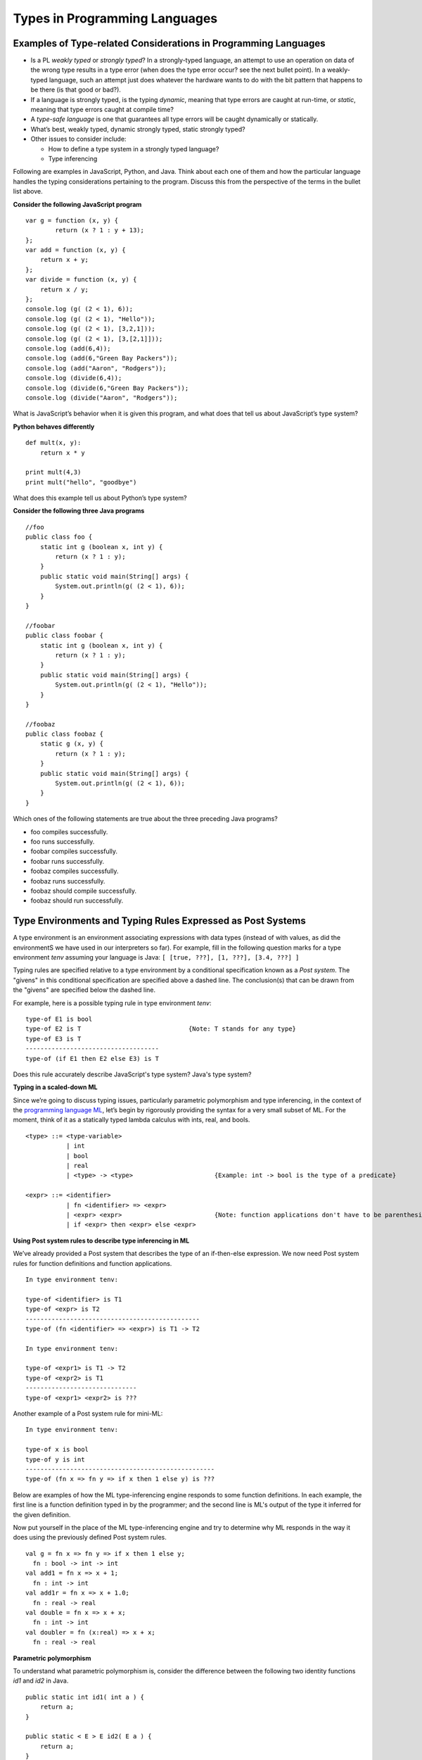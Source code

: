 .. This file is part of the OpenDSA eTextbook project. See
.. http://algoviz.org/OpenDSA for more details.
.. Copyright (c) 2012-13 by the OpenDSA Project Contributors, and
.. distributed under an MIT open source license.

.. avmetadata:: 
   :author: David Furcy and Tom Naps


Types in Programming Languages
==============================

Examples of Type-related Considerations in Programming Languages
----------------------------------------------------------------

- Is a PL *weakly typed* or *strongly typed*? In a strongly-typed
  language, an attempt to use an operation on data of the wrong type
  results in a type error (when does the type error occur? see the
  next bullet point). In a weakly-typed language, such an attempt just does
  whatever the hardware wants to do with the bit pattern that happens
  to be there (is that good or bad?).

- If a language is strongly typed, is the typing *dynamic*, meaning
  that type errors are caught at run-time, or *static*, meaning that
  type errors caught at compile time?

-  A *type-safe language* is one that guarantees all type errors will be
   caught dynamically or statically.

-  What’s best, weakly typed, dynamic strongly typed, static strongly
   typed?

-  Other issues to consider include:

   -  How to define a type system in a strongly typed language?

   -  Type inferencing

Following are examples in JavaScript, Python, and Java.  Think about
each one of them and how the particular language handles the typing
considerations pertaining to the program.  Discuss this from the
perspective of the terms in the bullet list above.
      
**Consider the following JavaScript program**

::

    var g = function (x, y) {
            return (x ? 1 : y + 13);
    };
    var add = function (x, y) {
        return x + y;
    };
    var divide = function (x, y) {
        return x / y;
    };
    console.log (g( (2 < 1), 6));
    console.log (g( (2 < 1), "Hello"));
    console.log (g( (2 < 1), [3,2,1]));
    console.log (g( (2 < 1), [3,[2,1]]));
    console.log (add(6,4));
    console.log (add(6,"Green Bay Packers"));
    console.log (add("Aaron", "Rodgers"));
    console.log (divide(6,4));
    console.log (divide(6,"Green Bay Packers"));
    console.log (divide("Aaron", "Rodgers"));

What is JavaScript’s behavior when it is given this program, and what
does that tell us about JavaScript’s type system?

**Python behaves differently**

::

    def mult(x, y):
        return x * y

    print mult(4,3)
    print mult("hello", "goodbye")

What does this example tell us about Python’s type system?

**Consider the following three Java programs**

::

    //foo
    public class foo {
        static int g (boolean x, int y) {
            return (x ? 1 : y);
        }
        public static void main(String[] args) {
            System.out.println(g( (2 < 1), 6));
        }
    }

    //foobar
    public class foobar {
        static int g (boolean x, int y) {
            return (x ? 1 : y);
        }
        public static void main(String[] args) {
            System.out.println(g( (2 < 1), "Hello"));
        }
    }

    //foobaz
    public class foobaz {
        static g (x, y) {
            return (x ? 1 : y);
        }
        public static void main(String[] args) {
            System.out.println(g( (2 < 1), 6));
        }
    }

Which ones of the following statements are true about the three
preceding Java programs?

-  foo compiles successfully.

-  foo runs successfully.

-  foobar compiles successfully.

-  foobar runs successfully.

-  foobaz compiles successfully.

-  foobaz runs successfully.

-  foobaz should compile successfully.

-  foobaz should run successfully.


Type Environments and Typing Rules Expressed as Post Systems
------------------------------------------------------------

A type environment is an environment associating expressions with data
types (instead of with values, as did the environmentS we have used in
our interpreters so far). For example, fill in the following question
marks for a type environment *tenv* assuming your language is Java:
``[ [true, ???], [1, ???], [3.4, ???] ]``

Typing rules are specified relative to a type environment by a
conditional specification known as a *Post system*.  The "givens" in
this conditional specification are specified above a dashed line.  The
conclusion(s) that can be drawn from the "givens" are specified below
the dashed line.

For example, here is a possible typing rule in type environment *tenv*:

::

    type-of E1 is bool
    type-of E2 is T                             {Note: T stands for any type}
    type-of E3 is T
    ------------------------------------
    type-of (if E1 then E2 else E3) is T

Does this rule accurately describe JavaScript's type system? Java's type system?

**Typing in a scaled-down ML**

Since we’re going to discuss typing issues, particularly parametric
polymorphism and type inferencing, in the context of the  `programming
language ML`_, let’s begin by rigorously providing the syntax for a
very small subset of ML. For the moment, think of it as a statically
typed lambda calculus with ints, real, and bools.

.. _programming language ML: https://en.wikipedia.org/wiki/ML_(programming_language)

::

    <type> ::= <type-variable>
               | int
               | bool
               | real
               | <type> -> <type>                      {Example: int -> bool is the type of a predicate}

    <expr> ::= <identifier>
               | fn <identifier> => <expr> 
               | <expr> <expr>                         {Note: function applications don't have to be parenthesized}
               | if <expr> then <expr> else <expr> 

**Using Post system rules to describe type inferencing in ML**

We’ve already provided a Post system that describes the type of an
if-then-else expression. We now need Post system rules for function
definitions and function applications.

::

    In type environment tenv:

    type-of <identifier> is T1
    type-of <expr> is T2
    -----------------------------------------------
    type-of (fn <identifier> => <expr>) is T1 -> T2

    In type environment tenv:

    type-of <expr1> is T1 -> T2
    type-of <expr2> is T1
    ------------------------------
    type-of <expr1> <expr2> is ???

Another example of a Post system rule for mini-ML:

::

    In type environment tenv:

    type-of x is bool
    type-of y is int
    ---------------------------------------------------
    type-of (fn x => fn y => if x then 1 else y) is ???



Below are examples of how the ML type-inferencing engine responds to
some function definitions. In each example, the first line is a function
definition typed in by the programmer; and the second line is ML's output
of the type it inferred for the given definition.



Now put yourself in the place of the ML type-inferencing engine and try to
determine why ML responds in the way it does using the previously
defined Post system rules.

::
    
   val g = fn x => fn y => if x then 1 else y;
     fn : bool -> int -> int
   val add1 = fn x => x + 1;
     fn : int -> int  
   val add1r = fn x => x + 1.0;
     fn : real -> real
   val double = fn x => x + x;
     fn : int -> int
   val doubler = fn (x:real) => x + x;
     fn : real -> real

**Parametric polymorphism**

To understand what parametric polymorphism is, consider the difference
between the following two identity functions *id1* and *id2* in Java.

::

       public static int id1( int a ) {
           return a;
       }

       public static < E > E id2( E a ) {
           return a;
       }

       System.out.println(id1(4));

       System.out.println(id2("Hello"));

Which one of the methods above exhibits parametric polymorphism?

**Parametric polymorphism in ML**

ML uses a static, strongly-typed, type-inferencing interpreter with
parametric polymorphism. Make sure you understand the meaning of each
stated feature of ML's type system.

ML's type-inferencing algorithm will always re-construct the least
restrictive type possible for a variable or parameter. That’s why it has type
variables, such as *'a* and *'b* (ML type variables, that is, variables that
stand for types instead of values, always start with an apostrophe).

For example, a variable whose type is inferred to be *'a list* is a
list whose elements all have the same type, but this type can be any
type. So the type variable *'a* could stand for the type int, or the
type bool, or even the type int list, in which cases the *'a* list is
an int list (containing only integers), or a bool list (containing
only Boolean values), or even an int list list (containing only int lists),
respectively. Instances of these three types of lists are shown below.

Let's first get our heads around ML lists:

::

    [true, false, true]                                  {ML will infer this is a bool list}
    [true, false, true, false]                           {ML will infer this is a bool list}
    [1,2,3,4,5]                                          {ML will infer this is an int list}
    ["foo", "bar", "baz"]                                {ML will infer this is a string list}
    [17, "foo"]                                          {ML will infer this is ILLEGAL}
    [ [1,2,3], [4,6], [0,233] ]                          {ML will infer this is an int list list}

The *hd* and *tl* functions in ML are just like their counterparts in
the *fp* module we used. To cons onto a list, use the *::* operator.
For example, *1::[2,3]* yields the list *[1,2,3]*.

Now for the parametric polymorphic punchline.  Consider how ML reasons
about the following functions involving lists.

::

    val rec sumlist = fn lst => if lst = nil                          {Note: nil is the same as the empty list []}
                        then 0
                        else (hd lst) + (sumlist (tl lst));

    ML's response: sumlist = fn : int list -> int			

    val rec lengthlist = fn lst => if lst = nil
                        then 0
                        else 1 + (lengthlist (tl lst));

    ML's response: lengthlist = fn : ''a list -> int

Again, *'a* (you can ignore the second preceding apostrophes here) is a type
variable indicating that *lengthlist* will accept a list of any type,
in contrast to *sumlist*, which will only work on a list of integers.
   
**More type inferencing in ML** 

All ML functions are functions of one argument.  When we want to have
the equivalent of a function with multiple arguments in ML, there are
two strategies.  The first is to use :ref:`currying` as we have
previously described.  The second is to use a single argument that is
an ML *tuple*. Examples of tuples in ML:

::

            (17, "foo")                     int * string
            (12.5, 13.5, 9)                 real * real * int
            (true, false, true)             bool * bool * bool

Hence the following function with one tuple argument acts like a
function of three arguments.

::

    val add3 = fn (x,y,z) => x + y + z;

And ML’s type inferencer will tell us the following about the type of *add3*.

::

       add3 = fn : int * int * int -> int 

.. **Time for you to play the role of ML’s type inferencer**
.. 
.. Here are three expressions, each of them a function definition, that are
.. typed into ML.
.. 
.. ::
.. 
..     val x = fn y => if true then 1 else 0;
..     val x = fn (f, g, h) => if f (g = h) then h else 5;
..     val x = fn (f, g, h) => if g f then h f else f;
..     val x = fn f => fn g => fn h => if g f then h f else f;
.. 
.. Match each of them with responses that ML provided as the types of the
.. functions.
.. 
.. ::
.. 
..     fn : 'a * ('a -> bool) * ('a -> 'a) -> 'a
..     fn : (bool -> bool) -> int -> int -> int
..     fn : 'a * ('a -> 'a) * ('a -> bool) -> 'a
..     fn : (bool -> bool) * int * int -> int
..     fn : 'a -> ('a -> bool) -> ('a -> 'a) -> 'a
..     fn : 'a -> int

**One more type inference example**

::

    val rec map = fn (f,lst) => if lst = nil
                            then []
                            else (f (hd lst))::(map (f, (tl lst)));

What does ML infer about this function? What does the keyword *rec* mean?

Type Inferencing Problem 1
--------------------------

Six (numbered) ML expressions are listed below. Each one of them is a
function definition that has been typed into ML.

**SIX ML FUNCTION DEFINITIONS**
::

    1  val x = fn (f, g, h) => if g < h then f else if g <= f then h else 5.5;
    2  val x = fn f => fn g => fn h => if g < h then f else if g <= f then h else 5.5;
    3  val x = fn f => fn g => fn h => if f g then f else if g > 4.5 then h else f;
    4  val x = fn (f, g, h) => if f g then f else if g > 4.5 then h else f;
    5  val x = fn (f, g, h) => if g f then f h else (h + 3);
    6  val x = fn f => fn g => fn h => if g f then f h else (h + 3);

Six type-inferencing responses that ML provided when the six
expressions above were entered are listed below.  Unfortunately
they have become scrambled. In the six practice problems that
follow, you will help match each type-inferencing response with the correct
ML expression above.

**ML'S TYPE INFERENCE RESPONSES (SCRAMBLED)**
::
   
    1  fn : (real -> bool) -> real -> (real -> bool) -> real -> bool 
    2  fn : (int -> int) * ((int -> int) -> bool) * int -> int 
    3  fn : (real -> bool) * real * (real -> bool) -> real -> bool 
    4  fn : real * real * real -> real 
    5  fn : (int -> int) -> ((int -> int) -> bool) -> int -> int 
    6  fn : real -> real -> real -> real 


The six function definitions and six type-inferencing responses listed
above are referenced in each one of the following six practice
problems.

.. avembed:: Exercises/PL/Typing1.html ka
   :long_name: ML type inferencing 1


Type Inferencing Problem 2
--------------------------

.. avembed:: Exercises/PL/Typing2.html ka
   :long_name: ML type inferencing 2

Type Inferencing Problem 3
--------------------------

.. avembed:: Exercises/PL/Typing3.html ka
   :long_name: ML type inferencing 3

Type Inferencing Problem 4
--------------------------

.. avembed:: Exercises/PL/Typing4.html ka
   :long_name: ML type inferencing 4

Type Inferencing Problem 5
--------------------------

.. avembed:: Exercises/PL/Typing5.html ka
   :long_name: ML type inferencing 5

Type Inferencing Problem 6
--------------------------

.. avembed:: Exercises/PL/Typing6.html ka
   :long_name: ML type inferencing 6


.. Practice With Infinite Sequences
.. --------------------------------
.. 
.. This problem will help you write recursive code to process infinite
.. sequences. To earn credit for it, you must complete this randomized
.. problem correctly three times in a row.
.. 
.. .. avembed:: Exercises/PL/InfSeq2.html ka
..    :long_name: RP set #32, question #2
.. 
